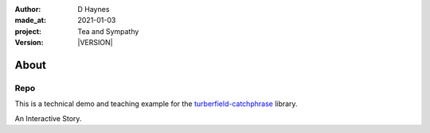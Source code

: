 .. |VERSION| property:: tas.story.version

:author:    D Haynes
:made_at:   2021-01-03
:project:   Tea and Sympathy
:version:   |VERSION|

.. entity:: PLAYER
   :types:  tas.types.Character
   :states: tas.tea.Acting.passive

.. entity:: NPC
   :types:  tas.types.Character
   :states: tas.tea.Acting.passive

.. entity:: SETTINGS
   :types:  turberfield.catchphrase.render.Settings


About
=====

Repo
----

.. property:: SETTINGS.catchphrase-states-refresh none
.. property:: SETTINGS.catchphrase-colour-gravity hsl(113.33, 96.92%, 12.75%)

This is a technical demo and teaching example for the `turberfield-catchphrase`_ library.

An Interactive Story.

.. _turberfield-catchphrase: https://github.com/tundish/turberfield-catchphrase
